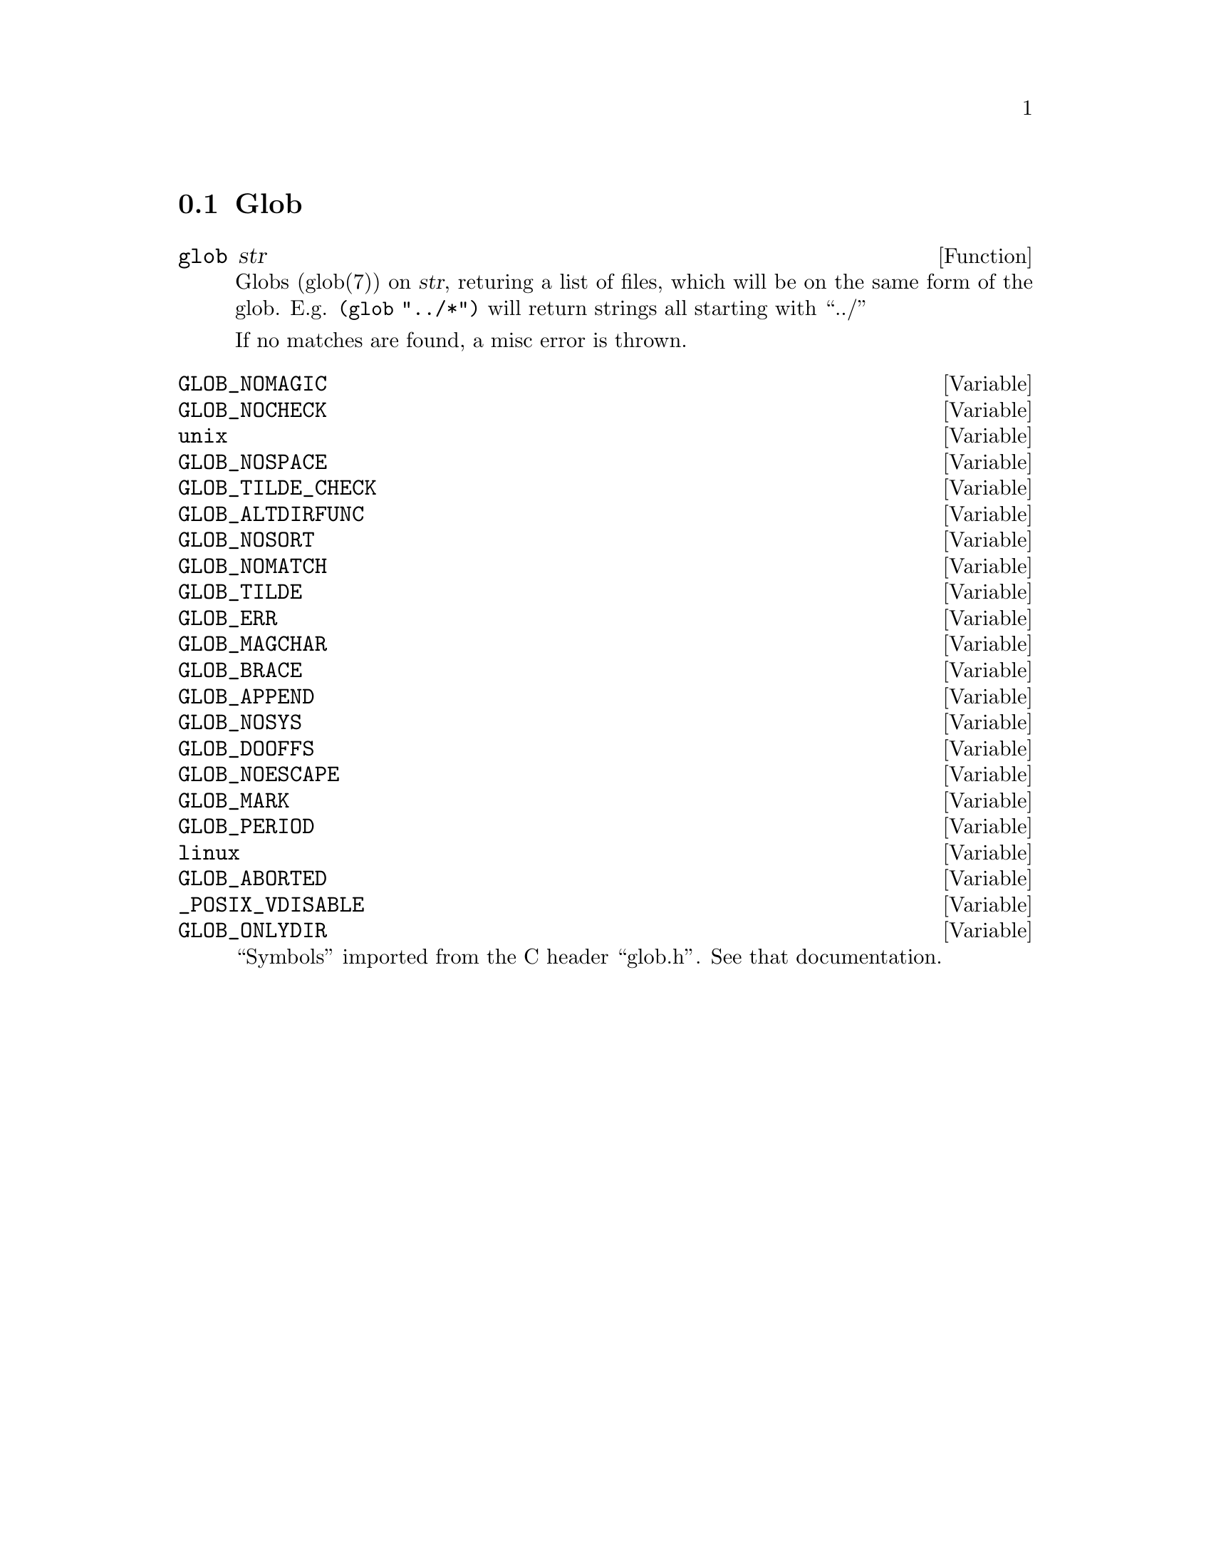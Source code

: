 @node Glob
@section Glob

@defun glob str
Globs (glob(7)) on @var{str}, returing a list of files, which will be
on the same form of the glob. E.g. @code{(glob "../*")} will return
strings all starting with ``../''

If no matches are found, a misc error is thrown.
@end defun



@defvar GLOB_NOMAGIC
@defvarx GLOB_NOCHECK
@defvarx unix
@defvarx GLOB_NOSPACE
@defvarx GLOB_TILDE_CHECK
@defvarx GLOB_ALTDIRFUNC
@defvarx GLOB_NOSORT
@defvarx GLOB_NOMATCH
@defvarx GLOB_TILDE
@defvarx GLOB_ERR
@defvarx GLOB_MAGCHAR
@defvarx GLOB_BRACE
@defvarx GLOB_APPEND
@defvarx GLOB_NOSYS
@defvarx GLOB_DOOFFS
@defvarx GLOB_NOESCAPE
@defvarx GLOB_MARK
@defvarx GLOB_PERIOD
@defvarx linux
@defvarx GLOB_ABORTED
@defvarx _POSIX_VDISABLE
@defvarx GLOB_ONLYDIR
``Symbols'' imported from the C header ``glob.h''. See that documentation.
@end defvar
